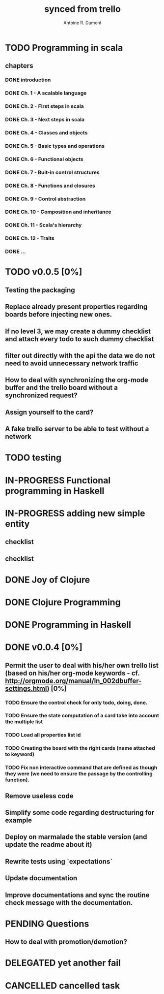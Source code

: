 #+property: board-name    api test board
#+property: board-id      51d99bbc1e1d8988390047f2
#+property: TODO 51d99bbc1e1d8988390047f3
#+property: IN-PROGRESS 51d99bbc1e1d8988390047f4
#+property: DONE 51d99bbc1e1d8988390047f5
#+property: PENDING 51e53898ea3d1780690015ca
#+property: FAIL 51e538a26f75d07902002d25
#+property: DELEGATED 51e538a89c05f1e25c0027c6
#+property: CANCELLED 51e538e6c7a68fa0510014ee
#+title: synced from trello
#+author: Antoine R. Dumont

* TODO Programming in scala
:PROPERTIES:
:orgtrello-id: 51e02e12e2e19b983f0015dc
:END:
** chapters
:PROPERTIES:
:orgtrello-id: 51e02e406fd8f8526b00397e
:END:
*** DONE introduction
:PROPERTIES:
:orgtrello-id: 51e02e4f870e404154001eaf
:END:
*** DONE Ch. 1 - A scalable language
:PROPERTIES:
:orgtrello-id: 51e02e504e843c9d4b001e3c
:END:
*** DONE Ch. 2 - First steps in scala
:PROPERTIES:
:orgtrello-id: 51e02e50870e404154001eb0
:END:
*** DONE Ch. 3 - Next steps in scala
:PROPERTIES:
:orgtrello-id: 51e02e510f5a0ed737003474
:END:
*** DONE Ch. 4 - Classes and objects
:PROPERTIES:
:orgtrello-id: 51e02e52178c2b042b0026b9
:END:
*** DONE Ch. 5 - Basic types and operations
:PROPERTIES:
:orgtrello-id: 51e02e536bb045e42a00375b
:END:
*** DONE Ch. 6 - Functional objects
:PROPERTIES:
:orgtrello-id: 51e02e543d261677540038db
:END:
*** DONE Ch. 7 - Buit-in control structures
:PROPERTIES:
:orgtrello-id: 51e02e54daac63334f00215c
:END:
*** DONE Ch. 8 - Functions and closures
:PROPERTIES:
:orgtrello-id: 51e02e557946c71c38002424
:END:
*** DONE Ch. 9 - Control abstraction
:PROPERTIES:
:orgtrello-id: 51e02e5610f4cc366b002140
:END:
*** DONE Ch. 10 - Composition and inheritance
:PROPERTIES:
:orgtrello-id: 51e02e5783d8ac5a4500353a
:END:
*** DONE Ch. 11 - Scala's hierarchy
:PROPERTIES:
:orgtrello-id: 51e02e58f286ac5c5400381d
:END:
*** DONE Ch. 12 - Traits
:PROPERTIES:
:orgtrello-id: 51e02e58daac63334f00215d
:END:
*** DONE ...
:PROPERTIES:
:orgtrello-id: 51e02e5947dcbde3470014ec
:END:
* TODO v0.0.5 [0%]
:PROPERTIES:
:orgtrello-id: 51e5682fff4c36b43e002304
:END:
** Testing the packaging
:PROPERTIES:
:orgtrello-id: 51e5683329ef12da5d00289c
:END:
** Replace already present properties regarding boards before injecting new ones.
:PROPERTIES:
:orgtrello-id: 51e56832ff4c36b43e002306
:END:
** If no level 3, we may create a dummy checklist and attach every todo to such dummy checklist
:PROPERTIES:
:orgtrello-id: 51e56835143dcadf290022a1
:END:
** filter out directly with the api the data we do not need to avoid unnecessary network traffic
:PROPERTIES:
:orgtrello-id: 51e56830f8cd1d22240019cf
:END:
** How to deal with synchronizing the org-mode buffer and the trello board without a synchronized request?
:PROPERTIES:
:orgtrello-id: 51e56831047fa0e57a001f87
:END:
** Assign yourself to the card?
:PROPERTIES:
:orgtrello-id: 51e5683437df571d2a0021b1
:END:
** A fake trello server to be able to test without a network
:PROPERTIES:
:orgtrello-id: 51e5683253c09b776a0032c5
:END:
* TODO testing
:PROPERTIES:
:orgtrello-id: 51f81cafc309d79908000e53
:END:
* IN-PROGRESS Functional programming in Haskell
:PROPERTIES:
:orgtrello-id: 51e02fb455ff94a71e002133
:END:
* IN-PROGRESS adding new simple entity
:PROPERTIES:
:orgtrello-id: 5200fdbc063bc43e080020e9
:END:
** checklist
:PROPERTIES:
:orgtrello-id: 52010796e907d80b7b002a48
:END:
** checklist
:PROPERTIES:
:orgtrello-id: 5200fdc65357d84b3f0038f1
:END:
* DONE Joy of Clojure
:PROPERTIES:
:orgtrello-id: 51e02fb50bd93ea60600235b
:END:
* DONE Clojure Programming
:PROPERTIES:
:orgtrello-id: 51e02fb663b4da66050026e3
:END:
* DONE Programming in Haskell
:PROPERTIES:
:orgtrello-id: 51e02fb683d8ac5a4500358b
:END:
* DONE v0.0.4 [0%]
:PROPERTIES:
:orgtrello-id: 51e568237e0367312e001704
:END:
** Permit the user to deal with his/her own trello list (based on his/her org-mode keywords - cf. http://orgmode.org/manual/In_002dbuffer-settings.html) [0%]
:PROPERTIES:
:orgtrello-id: 51e56829b62b81cc12001ec1
:END:
*** TODO Ensure the control check for only todo, doing, done.
:PROPERTIES:
:orgtrello-id: 51e5682bd23ccba35c0038e0
:END:
*** TODO Ensure the state computation of a card take into account the multiple list
:PROPERTIES:
:orgtrello-id: 51e5682ba375c5ae5c00365c
:END:
*** TODO Load all properties list id
:PROPERTIES:
:orgtrello-id: 51e5682ce4140e2b3e001892
:END:
*** TODO Creating the board with the right cards (name attached to keyword)
:PROPERTIES:
:orgtrello-id: 51e5682dacd719ce0e002232
:END:
*** TODO Fix non interactive command that are defined as though they were (we need to ensure the passage by the controlling function).
:PROPERTIES:
:orgtrello-id: 51e5682e64efe1e617002196
:END:
** Remove useless code
:PROPERTIES:
:orgtrello-id: 51e568278c58efb3590018aa
:END:
** Simplify some code regarding destructuring for example
:PROPERTIES:
:orgtrello-id: 51e56826ff7e2fed38002034
:END:
** Deploy on marmalade the stable version (and update the readme about it)
:PROPERTIES:
:orgtrello-id: 51e568243da1dc133e001742
:END:
** Rewrite tests using `expectations`
:PROPERTIES:
:orgtrello-id: 51e56825f190e6736a0022dc
:END:
** Update documentation
:PROPERTIES:
:orgtrello-id: 51e5682f06f5cf5826001ed3
:END:
** Improve documentations and sync the routine check message with the documentation.
:PROPERTIES:
:orgtrello-id: 51e568288ee143012a002952
:END:
* PENDING Questions
:PROPERTIES:
:orgtrello-id: 51e559ad536240d935001d97
:END:
** How to deal with promotion/demotion?
:PROPERTIES:
:orgtrello-id: 51e567aff8d10f7b21001fb8
:END:
* DELEGATED yet another fail
:PROPERTIES:
:orgtrello-id: 51e7e60bd23ccba35c00a588
:END:
* CANCELLED cancelled task
:PROPERTIES:
:orgtrello-id: 51ffe96c32c0ac5e59000850
:END:
